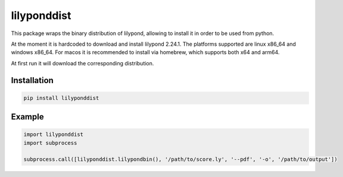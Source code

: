 lilyponddist
============

This package wraps the binary distribution of lilypond, allowing to install it in order to be used from python.

At the moment it is hardcoded to download and install lilypond 2.24.1. The platforms supported are 
linux x86_64 and windows x86_64. For macos it is recommended to install via homebrew, which supports 
both x64 and arm64.

At first run it will download the corresponding distribution.

Installation
------------

.. code:: bash

    pip install lilyponddist


Example
-------

.. code:: python

    import lilyponddist
    import subprocess

    subprocess.call([lilyponddist.lilypondbin(), '/path/to/score.ly', '--pdf', '-o', '/path/to/output'])

